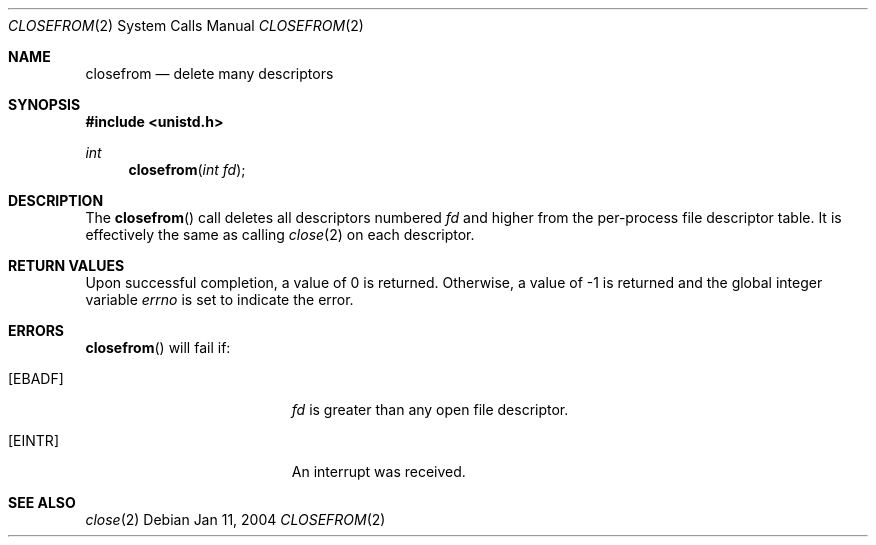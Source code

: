 .\"	$OpenBSD: src/lib/libc/sys/closefrom.2,v 1.1 2004/01/12 18:27:28 tedu Exp $
.\"
.\" Copyright (c) 2004 Ted Unangst.  All rights reserved.
.\"
.\" Redistribution and use in source and binary forms, with or without
.\" modification, are permitted provided that the following conditions
.\" are met:
.\" 1. Redistributions of source code must retain the above copyright
.\"    notice, this list of conditions and the following disclaimer.
.\" 2. Redistributions in binary form must reproduce the above copyright
.\"    notice, this list of conditions and the following disclaimer in the
.\"    documentation and/or other materials provided with the distribution.
.\"
.\" THIS SOFTWARE IS PROVIDED BY THE AUTHOR AND CONTRIBUTORS ``AS IS'' AND
.\" ANY EXPRESS OR IMPLIED WARRANTIES, INCLUDING, BUT NOT LIMITED TO, THE
.\" IMPLIED WARRANTIES OF MERCHANTABILITY AND FITNESS FOR A PARTICULAR PURPOSE
.\" ARE DISCLAIMED.  IN NO EVENT SHALL THE AUTHOR OR CONTRIBUTORS BE LIABLE
.\" FOR ANY DIRECT, INDIRECT, INCIDENTAL, SPECIAL, EXEMPLARY, OR CONSEQUENTIAL
.\" DAMAGES (INCLUDING, BUT NOT LIMITED TO, PROCUREMENT OF SUBSTITUTE GOODS
.\" OR SERVICES; LOSS OF USE, DATA, OR PROFITS; OR BUSINESS INTERRUPTION)
.\" HOWEVER CAUSED AND ON ANY THEORY OF LIABILITY, WHETHER IN CONTRACT, STRICT
.\" LIABILITY, OR TORT (INCLUDING NEGLIGENCE OR OTHERWISE) ARISING IN ANY WAY
.\" OUT OF THE USE OF THIS SOFTWARE, EVEN IF ADVISED OF THE POSSIBILITY OF
.\" SUCH DAMAGE.
.Dd Jan 11, 2004
.Dt CLOSEFROM 2
.Os
.Sh NAME
.Nm closefrom
.Nd delete many descriptors
.Sh SYNOPSIS
.Fd #include <unistd.h>
.Ft int
.Fn closefrom "int fd"
.Sh DESCRIPTION
The
.Fn closefrom
call deletes all descriptors numbered
.Fa fd
and higher from the per-process file descriptor table.
It is effectively the same as calling
.Xr close 2
on each descriptor.
.Sh RETURN VALUES
Upon successful completion, a value of 0 is returned.
Otherwise, a value of \-1 is returned and the global integer variable
.Va errno
is set to indicate the error.
.Sh ERRORS
.Fn closefrom
will fail if:
.Bl -tag -width Er
.It Bq Er EBADF
.Fa fd
is greater than any open file descriptor.
.It Bq Er EINTR
An interrupt was received.
.El
.Sh SEE ALSO
.Xr close 2
